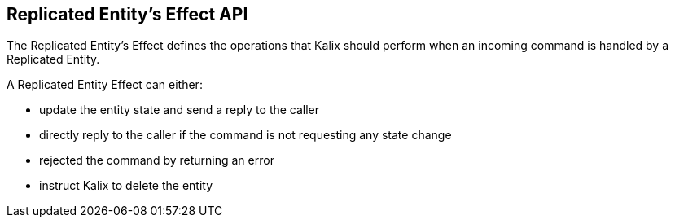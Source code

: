== Replicated Entity's Effect API

The Replicated Entity's Effect defines the operations that Kalix should perform when an incoming command is handled by a Replicated Entity.

A Replicated Entity Effect can either:

* update the entity state and send a reply to the caller
* directly reply to the caller if the command is not requesting any state change
* rejected the command by returning an error
* instruct Kalix to delete the entity